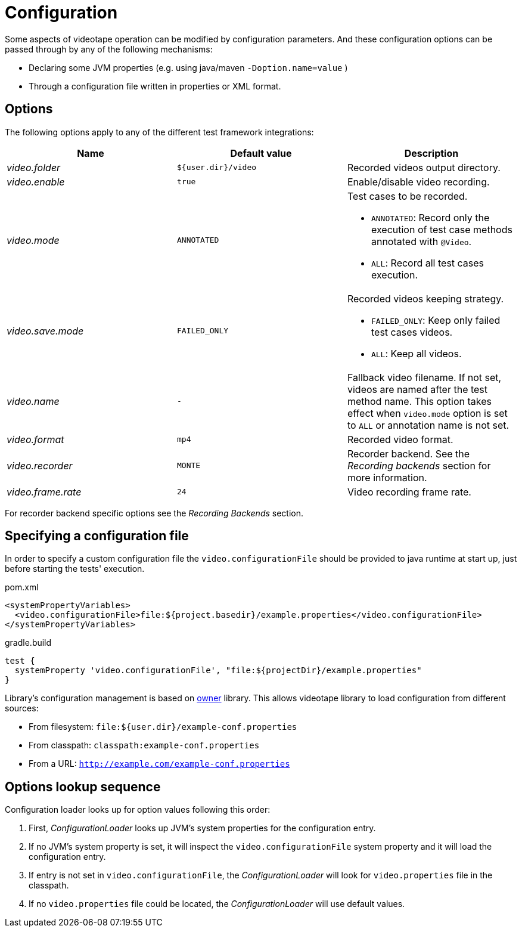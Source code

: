 = Configuration

Some aspects of videotape operation can be modified by configuration parameters. And these
configuration options can be passed through by any of the following mechanisms:

* Declaring some JVM properties (e.g. using java/maven `-Doption.name=value` )
* Through a configuration file written in properties or XML format.

== Options

The following options apply to any of the different test framework integrations:

|===
|Name |Default value |Description

|_video.folder_
|`${user.dir}/video`
| Recorded videos output directory.

|_video.enable_
|`true`
|Enable/disable video recording.

|_video.mode_
|`ANNOTATED`
a|Test cases to be recorded.

* `ANNOTATED`: Record only the execution of test case methods annotated with `@Video`.
* `ALL`: Record all test cases execution.

|_video.save.mode_
|`FAILED_ONLY`
a|Recorded videos keeping strategy.

* `FAILED_ONLY`: Keep only failed test cases videos.
* `ALL`: Keep all videos.

|_video.name_
| `-`
|Fallback video filename. If not set, videos are named after the test method name. This option
takes effect when `video.mode` option is set to `ALL` or annotation name is not set.

|_video.format_
|`mp4`
|Recorded video format.

|_video.recorder_
|`MONTE`
a|Recorder backend. See the _Recording backends_ section for more information.

|_video.frame.rate_
|`24`
|Video recording frame rate.
|===

For recorder backend specific options see the _Recording Backends_ section.

== Specifying a configuration file

In order to specify a custom configuration file the `video.configurationFile` should be provided to
java runtime at start up, just before starting the tests' execution.

.pom.xml
[source,xml]
----
<systemPropertyVariables>
  <video.configurationFile>file:${project.basedir}/example.properties</video.configurationFile>
</systemPropertyVariables>
----

.gradle.build
[source,groovy]
----
test {
  systemProperty 'video.configurationFile', "file:${projectDir}/example.properties"
}
----

Library's configuration management is based on link:http://owner.aeonbits.org/docs/welcome/[owner]
library. This allows videotape library to load configuration from different sources:

  * From filesystem: `file:${user.dir}/example-conf.properties`
  * From classpath: `classpath:example-conf.properties`
  * From a URL: `http://example.com/example-conf.properties`

== Options lookup sequence

Configuration loader looks up for option values following this order:

. First, _ConfigurationLoader_ looks up JVM's system properties for the configuration entry.
. If no JVM's system property is set, it will inspect the `video.configurationFile` system property
and it will load the configuration entry.
. If entry is not set in `video.configurationFile`, the _ConfigurationLoader_ will look for
`video.properties` file in the classpath.
. If no `video.properties` file could be located, the _ConfigurationLoader_ will use default values.
